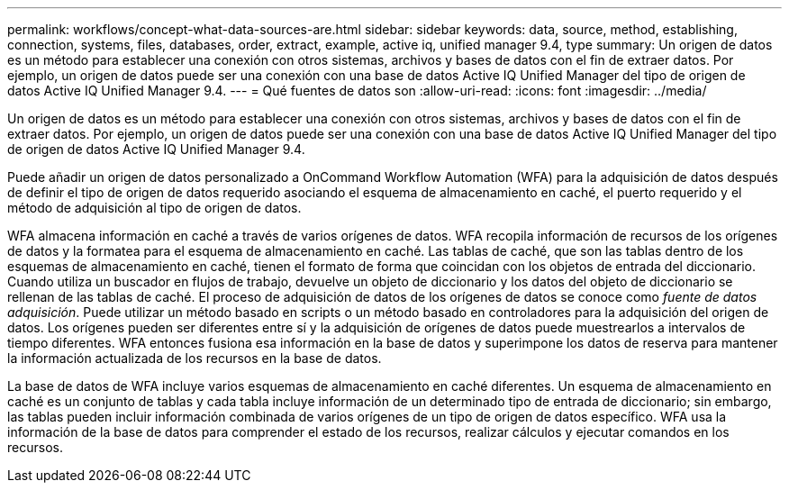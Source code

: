---
permalink: workflows/concept-what-data-sources-are.html 
sidebar: sidebar 
keywords: data, source, method, establishing, connection, systems, files, databases, order, extract, example, active iq, unified manager 9.4, type 
summary: Un origen de datos es un método para establecer una conexión con otros sistemas, archivos y bases de datos con el fin de extraer datos. Por ejemplo, un origen de datos puede ser una conexión con una base de datos Active IQ Unified Manager del tipo de origen de datos Active IQ Unified Manager 9.4. 
---
= Qué fuentes de datos son
:allow-uri-read: 
:icons: font
:imagesdir: ../media/


[role="lead"]
Un origen de datos es un método para establecer una conexión con otros sistemas, archivos y bases de datos con el fin de extraer datos. Por ejemplo, un origen de datos puede ser una conexión con una base de datos Active IQ Unified Manager del tipo de origen de datos Active IQ Unified Manager 9.4.

Puede añadir un origen de datos personalizado a OnCommand Workflow Automation (WFA) para la adquisición de datos después de definir el tipo de origen de datos requerido asociando el esquema de almacenamiento en caché, el puerto requerido y el método de adquisición al tipo de origen de datos.

WFA almacena información en caché a través de varios orígenes de datos. WFA recopila información de recursos de los orígenes de datos y la formatea para el esquema de almacenamiento en caché. Las tablas de caché, que son las tablas dentro de los esquemas de almacenamiento en caché, tienen el formato de forma que coincidan con los objetos de entrada del diccionario. Cuando utiliza un buscador en flujos de trabajo, devuelve un objeto de diccionario y los datos del objeto de diccionario se rellenan de las tablas de caché. El proceso de adquisición de datos de los orígenes de datos se conoce como _fuente de datos adquisición_. Puede utilizar un método basado en scripts o un método basado en controladores para la adquisición del origen de datos. Los orígenes pueden ser diferentes entre sí y la adquisición de orígenes de datos puede muestrearlos a intervalos de tiempo diferentes. WFA entonces fusiona esa información en la base de datos y superimpone los datos de reserva para mantener la información actualizada de los recursos en la base de datos.

La base de datos de WFA incluye varios esquemas de almacenamiento en caché diferentes. Un esquema de almacenamiento en caché es un conjunto de tablas y cada tabla incluye información de un determinado tipo de entrada de diccionario; sin embargo, las tablas pueden incluir información combinada de varios orígenes de un tipo de origen de datos específico. WFA usa la información de la base de datos para comprender el estado de los recursos, realizar cálculos y ejecutar comandos en los recursos.
